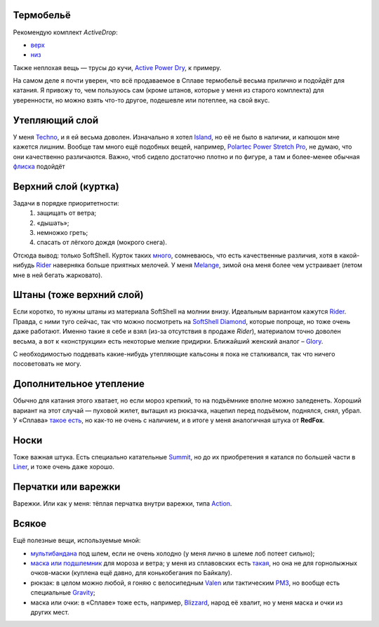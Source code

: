 .. title: Человек-«Сплав»
.. slug: clothe-in-splav
.. date: 2017-02-02 13:13:30 UTC+03:00
.. tags: draft
.. category:
.. link:
.. description:
.. type: text

Термобельё
**********

Рекомендую комплект *ActiveDrop*:

* `верх`_
* `низ`_

.. _верх: http://www.splav.ru/goodsdetail.aspx?gid=20120806165019000380
.. _низ: http://www.splav.ru/goodsdetail.aspx?gid=20120806165015675712

Также неплохая вещь — трусы до кучи, `Active Power Dry`_, к примеру.

.. _Active Power Dry: http://www.splav.ru/goodsdetail.aspx?gid=20120117114151712259

На самом деле я почти уверен, что всё продаваемое в Сплаве термобельё весьма
прилично и подойдёт для катания.  Я привожу то, чем пользуюсь сам (кроме
штанов, которые у меня из старого комплекта) для уверенности, но можно взять
что-то другое, подешевле или потеплее, на свой вкус.

Утепляющий слой
***************

У меня `Techno`_, и я ей весьма доволен.  Изначально я хотел `Island`_, но её не было в наличии, и
капюшон мне кажется лишним.  Вообще там много ещё подобных вещей, например,
`Polartec Power Stretch Pro`_, не думаю, что они качественно различаются.
Важно, чтоб сидело достаточно плотно и по фигуре, а там и более-менее обычная
флиска_ подойдёт

.. _Techno: http://www.splav.ru/goodsdetail.aspx?gid=20150625113659394003
.. _Polartec Power Stretch Pro: http://www.splav.ru/goodsdetail.aspx?gid=20151112170356981291
.. _Island: http://www.splav.ru/goodsdetail.aspx?gid=20111019150530981679
.. _флиска: http://www.splav.ru/goodsdetail.aspx?gid=20140311133923302859

Верхний слой (куртка)
*********************

Задачи в порядке приоритетности:
 1. защищать от ветра;
 2. «дышать»;
 3. немножко греть;
 4. спасать от лёгкого дождя (мокрого снега).

Отсюда вывод: только SoftShell.  Курток таких `много`_, сомневаюсь, что есть
качественные различия, хотя в какой-нибудь Rider__ наверняка больше приятных
мелочей.  У меня `Melange`_, зимой она меня более чем устраивает (летом мне в
ней бегать жарковато).


.. _много: http://www.splav.ru/catalog/odezhda/kurtki/softshell_i_windbloc/
.. __: http://www.splav.ru/goodsdetail.aspx?gid=20150917175517192126
.. _Melange: http://www.splav.ru/goodsdetail.aspx?gid=20140219164346111140

Штаны (тоже верхний слой)
*************************

Если коротко, то нужны штаны из материала SoftShell на молнии внизу.  Идеальным
вариантом кажутся Rider__.  Правда, с ними туго сейчас, так что можно
посмотреть на `SoftShell Diamond`_, которые попроще, но тоже очень даже
работают.  Именно такие я себе и взял (из-за отсутствия в продаже *Rider*),
материалом точно доволен весьма, а вот к «конструкции» есть некоторые мелкие
придирки.  Ближайший женский аналог – Glory_.

С необходимостью поддевать какие-нибудь утепляющие кальсоны я пока не
сталкивался, так что ничего посоветовать не могу.

.. __: http://www.splav.ru/goodsdetail.aspx?gid=20121010122845126611
.. _SoftShell Diamond: http://www.splav.ru/goodsdetail.aspx?gid=20110628152754975115
.. _Glory: http://www.splav.ru/goodsdetail.aspx?gid=20140311133923302859

Дополнительное утепление
************************

Обычно для катания этого хватает, но если мороз крепкий, то на подъёмнике
вполне можно заледенеть.  Хороший вариант на этот случай — пуховой жилет,
вытащил из рюкзачка, нацепил перед подъёмом, поднялся, снял, убрал.  У «Сплава»
`такое есть`_, но как-то не очень с наличием, и в итоге у меня аналогичная
штука от **RedFox**.

.. _такое есть: http://www.splav.ru/goodsdetail.aspx?gid=20160627152205100174

Носки
*****

Тоже важная штука.  Есть специально катательные `Summit`_, но до их
приобретения я катался по большей части в `Liner`_, и тоже очень даже хорошо.

.. _Liner: http://www.splav.ru/goodsdetail.aspx?gid=20150921180219810418
.. _Summit: https://www.splav.ru/goodsdetail.aspx?gid=20161026174200166800

Перчатки или варежки
********************

Варежки.  Или как у меня: тёплая перчатка внутри варежки, типа `Action`_.

.. _Action: http://www.splav.ru/goodsdetail.aspx?gid=20120824165946092566

Всякое
******

Ещё полезные вещи, используемые мной:

* мультибандана_ под шлем, если не очень холодно (у меня лично в шлеме лоб
  потеет сильно);

* `маска или подшлемник`_ для мороза и ветра; у меня из сплавовских есть
  такая_, но она не для горнолыжных очков-маски (куплена ещё давно, для
  конькобегания по Байкалу).

* рюкзак: в целом можно любой, я гоняю с велосипедным `Valen`_ или тактическим
  `РМ3`_, но вообще есть специальные `Gravity`_;

* маска или очки: в «Сплаве» тоже есть, например, `Blizzard`_, народ её хвалит,
  но у меня маска и очки из других мест.

.. _мультибандана: http://www.splav.ru/goodsdetail.aspx?gid=20100331160515999633;
.. _маска или подшлемник: http://www.splav.ru/catalog/odezhda/golovnye_ubory/maski_podshlemniki_polartec__flis_softshell/
.. _такая: http://www.splav.ru/goodsdetail.aspx?gid=20100225111517437917;
.. _Gravity: http://www.splav.ru/goodsdetail.aspx?gid=20151123174207658384
.. _РМ3: http://www.splav.ru/goodsdetail.aspx?gid=20110408103628017438
.. _Valen: http://www.splav.ru/goodsdetail.aspx?gid=20140307134931412946
.. _Blizzard: http://www.splav.ru/goodsdetail.aspx?gid=20151007172657582499

.. vim:filetype=rst
